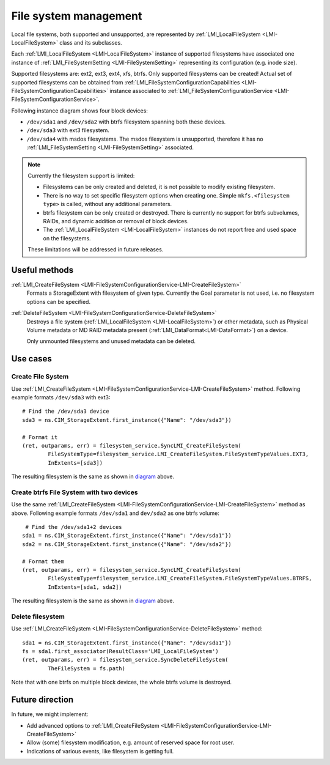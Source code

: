 File system management
======================

Local file systems, both supported and unsupported, are represented by
:ref:`LMI_LocalFileSystem <LMI-LocalFileSystem>` class and its subclasses.

Each :ref:`LMI_LocalFileSystem <LMI-LocalFileSystem>` instance of supported
filesystems have associated one instance of
:ref:`LMI_FileSystemSetting <LMI-FileSystemSetting>` representing its
configuration (e.g. inode size).

Supported filesystems are: ext2, ext3, ext4, xfs, btrfs. Only supported
filesystems can be created! Actual set of supported filesystems can be obtained
from
:ref:`LMI_FileSystemConfigurationCapabilities <LMI-FileSystemConfigurationCapabilities>`
instance associated to
:ref:`LMI_FileSystemConfigurationService <LMI-FileSystemConfigurationService>`.

.. _diagram:

Following instance diagram shows four block devices:

*  ``/dev/sda1`` and ``/dev/sda2`` with btrfs filesystem spanning both these
   devices.
*  ``/dev/sda3`` with ext3 filesystem.
* ``/dev/sda4`` with msdos filesystems. The msdos filesystem is unsupported,
  therefore it has no :ref:`LMI_FileSystemSetting <LMI-FileSystemSetting>`
  associated.

.. figure:: pic/fs-instance.svg

.. Note::

   Currently the filesystem support is limited:

   * Filesystems can be only created and deleted, it is not possible to modify
     existing filesystem.
   * There is no way to set specific filesystem options
     when creating one. Simple ``mkfs.<filesystem type>`` is called, without any
     additional parameters.
   * btrfs filesystem can be only created or destroyed. There is currently no
     support for btrfs subvolumes, RAIDs, and dynamic addition or removal of
     block devices.
   * The :ref:`LMI_LocalFileSystem <LMI-LocalFileSystem>` instances do not
     report free and used space on the filesystems.
   
   These limitations will be addressed in future releases.   

Useful methods
--------------

:ref:`LMI_CreateFileSystem <LMI-FileSystemConfigurationService-LMI-CreateFileSystem>`
  Formats a StorageExtent with filesystem of given type. Currently the Goal
  parameter is not used, i.e. no filesystem options can be specified.


:ref:`DeleteFileSystem <LMI-FileSystemConfigurationService-DeleteFileSystem>`
  Destroys a file system (:ref:`LMI_LocalFileSystem <LMI-LocalFileSystem>`) or
  other metadata, such as Physical Volume metadata or MD RAID metadata present
  (:ref:`LMI_DataFormat<LMI-DataFormat>`) on a device.

  Only unmounted filesystems and unused metadata can be deleted.

Use cases
---------

Create File System
^^^^^^^^^^^^^^^^^^

Use
:ref:`LMI_CreateFileSystem <LMI-FileSystemConfigurationService-LMI-CreateFileSystem>`
method. Following example formats ``/dev/sda3`` with ext3:: 

    # Find the /dev/sda3 device
    sda3 = ns.CIM_StorageExtent.first_instance({"Name": "/dev/sda3"})

    # Format it
    (ret, outparams, err) = filesystem_service.SyncLMI_CreateFileSystem(
            FileSystemType=filesystem_service.LMI_CreateFileSystem.FileSystemTypeValues.EXT3,
            InExtents=[sda3])

The resulting filesystem is the same as shown in diagram_ above.


Create btrfs File System with two devices
^^^^^^^^^^^^^^^^^^^^^^^^^^^^^^^^^^^^^^^^^

Use the same
:ref:`LMI_CreateFileSystem <LMI-FileSystemConfigurationService-LMI-CreateFileSystem>`
method as above. Following example formats ``/dev/sda1`` and ``dev/sda2`` as
one btrfs volume::

    # Find the /dev/sda1+2 devices
   sda1 = ns.CIM_StorageExtent.first_instance({"Name": "/dev/sda1"})
   sda2 = ns.CIM_StorageExtent.first_instance({"Name": "/dev/sda2"})

   # Format them
   (ret, outparams, err) = filesystem_service.SyncLMI_CreateFileSystem(
           FileSystemType=filesystem_service.LMI_CreateFileSystem.FileSystemTypeValues.BTRFS,
           InExtents=[sda1, sda2])


The resulting filesystem is the same as shown in diagram_ above.

Delete filesystem
^^^^^^^^^^^^^^^^^

Use
:ref:`LMI_CreateFileSystem <LMI-FileSystemConfigurationService-DeleteFileSystem>`
method::

    sda1 = ns.CIM_StorageExtent.first_instance({"Name": "/dev/sda1"})
    fs = sda1.first_associator(ResultClass='LMI_LocalFileSystem')
    (ret, outparams, err) = filesystem_service.SyncDeleteFileSystem(
            TheFileSystem = fs.path)

Note that with one btrfs on multiple block devices, the whole btrfs volume is
destroyed.

Future direction
----------------

In future, we might implement:

* Add advanced options to
  :ref:`LMI_CreateFileSystem <LMI-FileSystemConfigurationService-LMI-CreateFileSystem>`

* Allow (some) filesystem modification, e.g. amount of reserved space for root
  user.

* Indications of various events, like filesystem is getting full.

